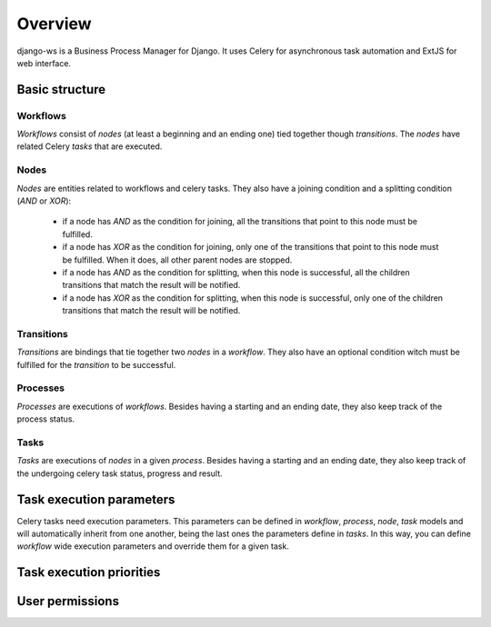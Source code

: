 ========
Overview
========

django-ws is a Business Process Manager for Django. It uses Celery for asynchronous task automation and
ExtJS for web interface.


Basic structure
===============


Workflows
---------

*Workflows* consist of *nodes* (at least a beginning and an ending one) tied together though *transitions*. The *nodes* have related Celery *tasks* that are executed.


Nodes
-----

*Nodes* are entities related to workflows and celery tasks. They also have a joining condition and a splitting condition (*AND* or *XOR*):

    * if a node has *AND* as the condition for joining, all the transitions that point to this node must be fulfilled.
    * if a node has *XOR* as the condition for joining, only one of the transitions that point to this node must be fulfilled. When it does, all other parent nodes are stopped.
    * if a node has *AND* as the condition for splitting, when this node is successful, all the children transitions that match the result will be notified.
    * if a node has *XOR* as the condition for splitting, when this node is successful, only one of the children transitions that match the result will be notified.
      
    .. todo:: *OR* conditions


Transitions
-----------

*Transitions* are bindings that tie together two *nodes* in a *workflow*. They also have an optional condition witch must be fulfilled for the *transition* to be successful.


Processes
---------

*Processes* are executions of *workflows*. Besides having a starting and an ending date, they also keep track of the process status.


Tasks
-----

*Tasks* are executions of *nodes* in a given *process*. Besides having a starting and an ending date, they also keep track of the undergoing celery task status, progress and result.


Task execution parameters
=========================

Celery tasks need execution parameters. This parameters can be defined in *workflow*, *process*, *node*, *task* models and will automatically inherit from one another, being the last ones the parameters define in *tasks*. In this way, you can define *workflow* wide execution parameters and override them for a given task.


Task execution priorities
=========================


User permissions
================
